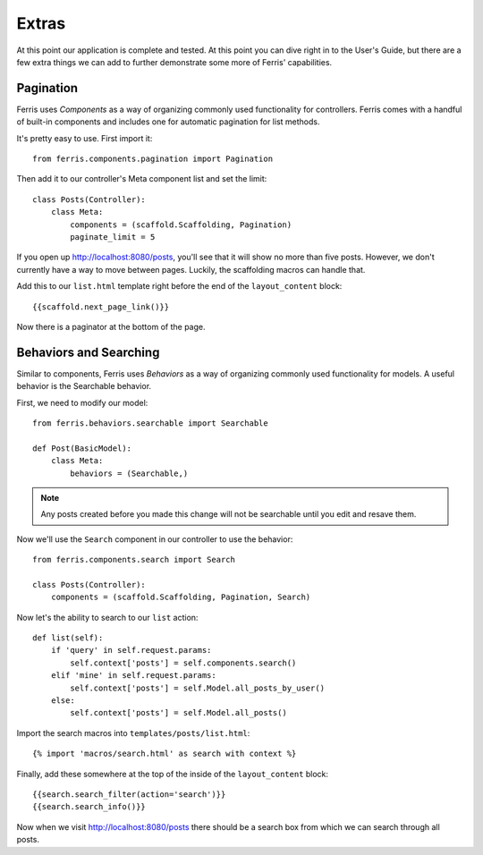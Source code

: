 Extras
======

At this point our application is complete and tested. At this point you can dive right in to the User's Guide, but there are a few extra things we can add to further demonstrate some more of Ferris' capabilities.


Pagination
----------

Ferris uses *Components* as a way of organizing commonly used functionality for controllers. Ferris comes with a handful of built-in components and includes one for automatic pagination for list methods.

It's pretty easy to use. First import it::

    from ferris.components.pagination import Pagination

Then add it to our controller's Meta component list and set the limit::

    class Posts(Controller):
        class Meta:
            components = (scaffold.Scaffolding, Pagination)
            paginate_limit = 5

If you open up http://localhost:8080/posts, you'll see that it will show no more than five posts. However, we don't currently have a way to move between pages. Luckily, the scaffolding macros can handle that.

Add this to our ``list.html`` template right before the end of the ``layout_content`` block::

    {{scaffold.next_page_link()}}

Now there is a paginator at the bottom of the page.


Behaviors and Searching
-----------------------

Similar to components, Ferris uses *Behaviors* as a way of organizing commonly used functionality for models. A useful behavior is the Searchable behavior.

First, we need to modify our model::

    from ferris.behaviors.searchable import Searchable

    def Post(BasicModel):
        class Meta:
            behaviors = (Searchable,)

.. note::
    Any posts created before you made this change will not be searchable until you edit and resave them.


Now we'll use the ``Search`` component in our controller to use the behavior::

    from ferris.components.search import Search

    class Posts(Controller):
        components = (scaffold.Scaffolding, Pagination, Search)


Now let's the ability to search to our ``list`` action::

    def list(self):
        if 'query' in self.request.params:
            self.context['posts'] = self.components.search()
        elif 'mine' in self.request.params:
            self.context['posts'] = self.Model.all_posts_by_user()
        else:
            self.context['posts'] = self.Model.all_posts()


Import the search macros into ``templates/posts/list.html``::

    {% import 'macros/search.html' as search with context %}


Finally, add these somewhere at the top of the inside of the ``layout_content`` block::

    {{search.search_filter(action='search')}}
    {{search.search_info()}}


Now when we visit http://localhost:8080/posts there should be a search box from which we can search through all posts.
